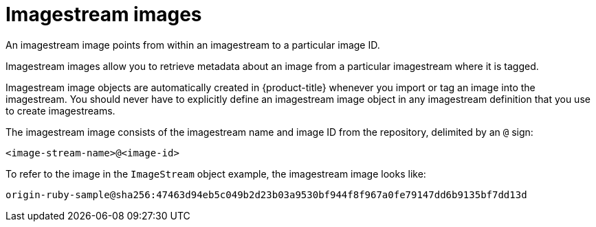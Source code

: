 // Module included in the following assemblies:
// * openshift_images/image-streams-managing.adoc

[id="images-using-imagestream-images_{context}"]
= Imagestream images

An imagestream image points from within an imagestream
to a particular image ID.

Imagestream images allow you to retrieve metadata about an image from a
particular imagestream where it is tagged.

Imagestream image objects are automatically created in {product-title} whenever
you import or tag an image into the imagestream. You should never have to
explicitly define an imagestream image object in any imagestream definition
that you use to create imagestreams.

The imagestream image consists of the imagestream name and image ID from the
repository, delimited by an `@` sign:

----
<image-stream-name>@<image-id>
----

To refer to the image in the `ImageStream` object example, the imagestream image
looks like:

----
origin-ruby-sample@sha256:47463d94eb5c049b2d23b03a9530bf944f8f967a0fe79147dd6b9135bf7dd13d
----

